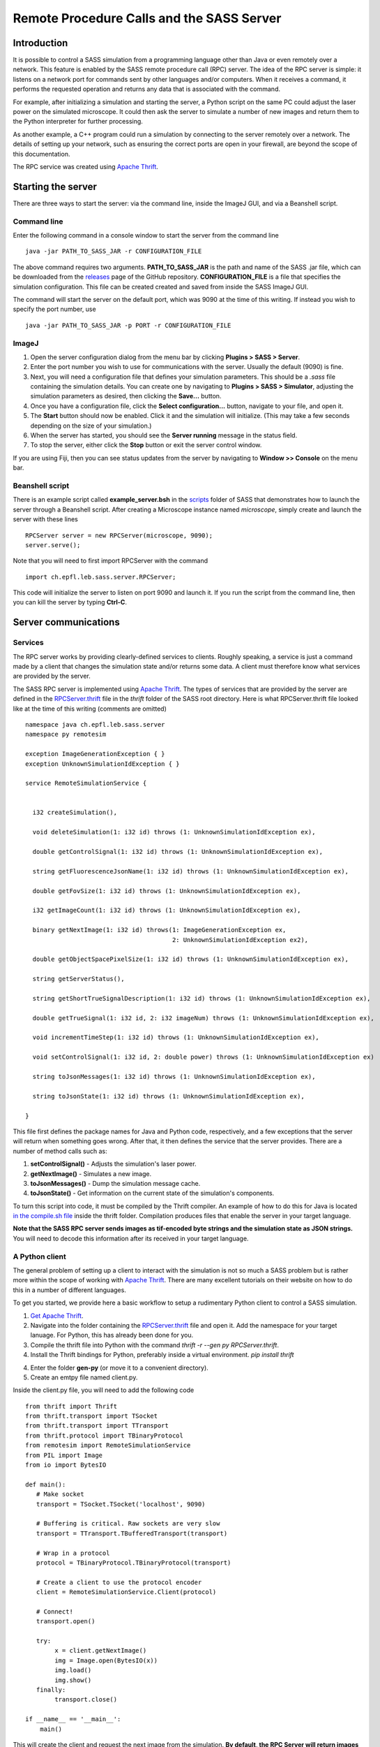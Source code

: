 Remote Procedure Calls and the SASS Server
==========================================

Introduction
------------

It is possible to control a SASS simulation from a programming
language other than Java or even remotely over a network. This feature
is enabled by the SASS remote procedure call (RPC) server. The idea of
the RPC server is simple: it listens on a network port for commands
sent by other languages and/or computers. When it receives a command,
it performs the requested operation and returns any data that is
associated with the command.

For example, after initializing a simulation and starting the server,
a Python script on the same PC could adjust the laser power on the
simulated microscope. It could then ask the server to simulate a
number of new images and return them to the Python interpreter for
further processing.

As another example, a C++ program could run a simulation by connecting
to the server remotely over a network. The details of setting up your
network, such as ensuring the correct ports are open in your firewall,
are beyond the scope of this documentation.

The RPC service was created using `Apache Thrift`_.

Starting the server
-------------------

There are three ways to start the server: via the command line, inside
the ImageJ GUI, and via a Beanshell script.

Command line
++++++++++++

Enter the following command in a console window to start the server
from the command line ::

  java -jar PATH_TO_SASS_JAR -r CONFIGURATION_FILE

The above command requires two arguments. **PATH_TO_SASS_JAR** is the
path and name of the SASS .jar file, which can be downloaded from the
`releases`_ page of the GitHub repository. **CONFIGURATION_FILE** is a
file that specifies the simulation configuration. This file can be
created created and saved from inside the SASS ImageJ GUI.

The command will start the server on the default port, which was 9090
at the time of this writing. If instead you wish to specify the port
number, use ::

  java -jar PATH_TO_SASS_JAR -p PORT -r CONFIGURATION_FILE

.. _`releases`: https://github.com/LEB-EPFL/SASS/releases

ImageJ
++++++

1. Open the server configuration dialog from the menu bar by clicking
   **Plugins > SASS > Server**.
2. Enter the port number you wish to use for communications with the
   server. Usually the default (9090) is fine.
3. Next, you will need a configuration file that defines your
   simulation parameters. This should be a *.sass* file containing the
   simulation details. You can create one by navigating to **Plugins >
   SASS > Simulator**, adjusting the simulation parameters as desired,
   then clicking the **Save...** button.
4. Once you have a configuration file, click the **Select
   configuration...** button, navigate to your file, and open it.
5. The **Start** button should now be enabled. Click it and the
   simulation will initialize. (This may take a few seconds depending
   on the size of your simulation.)
6. When the server has started, you should see the **Server running**
   message in the status field.
7. To stop the server, either click the **Stop** button or exit the
   server control window.

If you are using Fiji, then you can see status updates from the server
by navigating to **Window >> Console** on the menu bar.

Beanshell script
++++++++++++++++

There is an example script called **example_server.bsh** in the
`scripts`_ folder of SASS that demonstrates how to launch the server
through a Beanshell script. After creating a Microscope instance named
*microscope*, simply create and launch the server with these lines ::

  RPCServer server = new RPCServer(microscope, 9090);
  server.serve();

Note that you will need to first import RPCServer with the command ::

  import ch.epfl.leb.sass.server.RPCServer;

This code will initialize the server to listen on port 9090 and launch
it. If you run the script from the command line, then you can kill the
server by typing **Ctrl-C**.

.. _`scripts`: https://github.com/kmdouglass/SASS/tree/master/scripts

Server communications
---------------------

Services
++++++++

The RPC server works by providing clearly-defined services to
clients. Roughly speaking, a service is just a command made by a
client that changes the simulation state and/or returns some data. A
client must therefore know what services are provided by the server.

The SASS RPC server is implemented using `Apache Thrift`_. The types
of services that are provided by the server are defined in the
`RPCServer.thrift`_ file in the *thrift* folder of the SASS root
directory. Here is what RPCServer.thrift file looked like at the time
of this writing (comments are omitted) ::

  namespace java ch.epfl.leb.sass.server
  namespace py remotesim

  exception ImageGenerationException { }
  exception UnknownSimulationIdException { }

  service RemoteSimulationService {


    i32 createSimulation(),

    void deleteSimulation(1: i32 id) throws (1: UnknownSimulationIdException ex),
  
    double getControlSignal(1: i32 id) throws (1: UnknownSimulationIdException ex),

    string getFluorescenceJsonName(1: i32 id) throws (1: UnknownSimulationIdException ex),

    double getFovSize(1: i32 id) throws (1: UnknownSimulationIdException ex),

    i32 getImageCount(1: i32 id) throws (1: UnknownSimulationIdException ex),

    binary getNextImage(1: i32 id) throws(1: ImageGenerationException ex,
                                          2: UnknownSimulationIdException ex2),

    double getObjectSpacePixelSize(1: i32 id) throws (1: UnknownSimulationIdException ex),
  
    string getServerStatus(),
  
    string getShortTrueSignalDescription(1: i32 id) throws (1: UnknownSimulationIdException ex),

    double getTrueSignal(1: i32 id, 2: i32 imageNum) throws (1: UnknownSimulationIdException ex),

    void incrementTimeStep(1: i32 id) throws (1: UnknownSimulationIdException ex),

    void setControlSignal(1: i32 id, 2: double power) throws (1: UnknownSimulationIdException ex)

    string toJsonMessages(1: i32 id) throws (1: UnknownSimulationIdException ex),

    string toJsonState(1: i32 id) throws (1: UnknownSimulationIdException ex),
       
  }

This file first defines the package names for Java and Python code,
respectively, and a few exceptions that the server will return when
something goes wrong. After that, it then defines the service that the
server provides. There are a number of method calls such as:

1. **setControlSignal()** - Adjusts the simulation's laser power.
2. **getNextImage()** - Simulates a new image.
3. **toJsonMessages()** - Dump the simulation message cache.
4. **toJsonState()** - Get information on the current state of the
   simulation's components.

To turn this script into code, it must be compiled by the Thrift
compiler. An example of how to do this for Java is located `in the
compile.sh file`_ inside the thrift folder. Compilation produces files
that enable the server in your target language.

**Note that the SASS RPC server sends images as tif-encoded byte
strings and the simulation state as JSON strings.** You will need to
decode this information after its received in your target language.

.. _`in the compile.sh file`: https://github.com/LEB-EPFL/SASS/blob/master/thrift/compile.sh

A Python client
+++++++++++++++

The general problem of setting up a client to interact with the
simulation is not so much a SASS problem but is rather more within the
scope of working with `Apache Thrift`_. There are many excellent
tutorials on their website on how to do this in a number of different
languages.

To get you started, we provide here a basic workflow to setup a
rudimentary Python client to control a SASS simulation.

1. `Get Apache Thrift`_.
2. Navigate into the folder containing the `RPCServer.thrift`_ file
   and open it. Add the namespace for your target lanuage. For Python,
   this has already been done for you.
3. Compile the thrift file into Python with the command
   `thrift -r --gen py RPCServer.thrift`.
4. Install the Thrift bindings for Python, preferably inside a virtual
   environment. `pip install thrift`
4. Enter the folder **gen-py** (or move it to a convenient directory).
5. Create an emtpy file named client.py.

Inside the client.py file, you will need to add the following code ::

  from thrift import Thrift
  from thrift.transport import TSocket
  from thrift.transport import TTransport
  from thrift.protocol import TBinaryProtocol
  from remotesim import RemoteSimulationService
  from PIL import Image
  from io import BytesIO

  def main():
     # Make socket
     transport = TSocket.TSocket('localhost', 9090)

     # Buffering is critical. Raw sockets are very slow
     transport = TTransport.TBufferedTransport(transport)

     # Wrap in a protocol
     protocol = TBinaryProtocol.TBinaryProtocol(transport)

     # Create a client to use the protocol encoder
     client = RemoteSimulationService.Client(protocol)

     # Connect!
     transport.open()

     try:
          x = client.getNextImage()
          img = Image.open(BytesIO(x))
          img.load()
          img.show()
     finally:
          transport.close()

  if __name__ == '__main__':
      main()

This will create the client and request the next image from the
simulation. **By default, the RPC Server will return images as
tif-encoded byte strings.** You therefore will need the libtiff
library in your target language to decode them. In Python, this can be
provided by `pillow`_.

A Java client
+++++++++++++

A simple Java client for the SASS RPC server `is already included in
SASS`_.

.. _`Apache Thrift`: https://thrift.apache.org/
.. _`Get Apache Thrift`: https://thrift.apache.org/download
.. _`RPCServer.thrift`: https://github.com/LEB-EPFL/SASS/blob/master/thrift/RPCServer.thrift
.. _`pillow`: https://github.com/python-pillow/Pillow
.. _`is already included SASS`: https://github.com/LEB-EPFL/SASS/blob/master/src/main/java/ch/epfl/leb/sass/client/RPCClient.java
